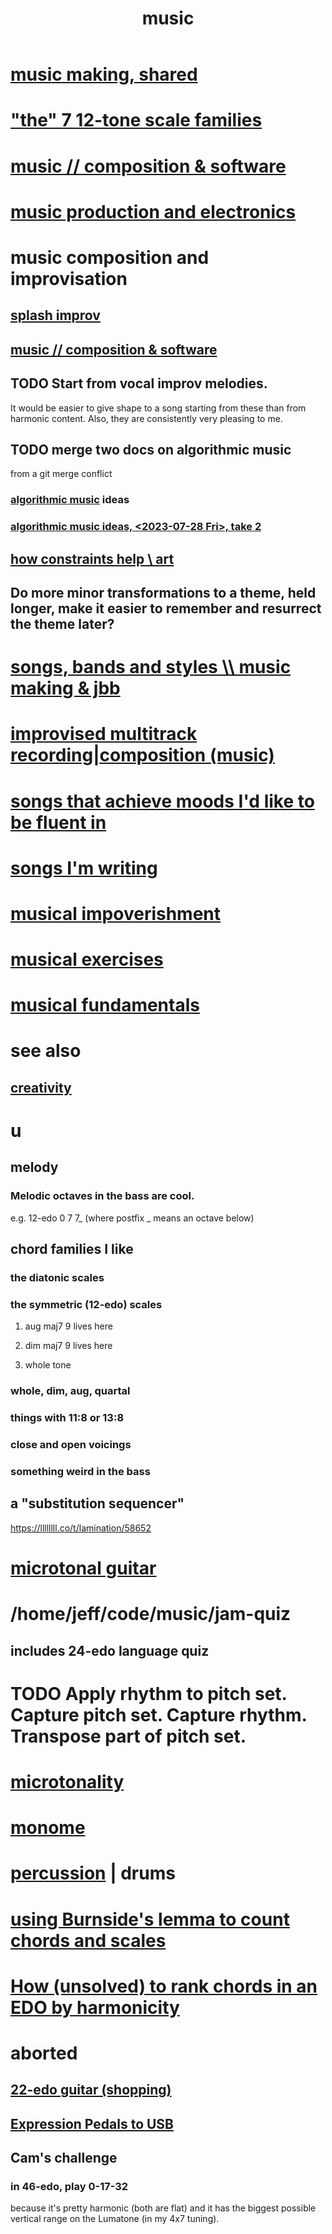 :PROPERTIES:
:ID:       3e92ff4d-195a-4121-aa6c-13b83b303391
:END:
#+title: music
* [[id:e3884e9b-a4ae-4572-8317-7c7030df0b7d][music making, shared]]
* [[id:69cf0d19-f165-4cc4-8ac8-636b3d7992f6]["the" 7 12-tone scale families]]
* [[id:1a7c1761-5d28-4b98-a5f0-1d6651cea8f6][music // composition & software]]
* [[id:5f1ccc68-6200-4b70-b1e4-8e185ea64322][music production and electronics]]
* music composition and improvisation
** [[id:bbd1b9de-c855-41d9-8245-797d09790f87][splash improv]]
** [[id:1a7c1761-5d28-4b98-a5f0-1d6651cea8f6][music // composition & software]]
** TODO Start from vocal improv melodies.
   It would be easier to give shape to a song starting from these than from harmonic content.
   Also, they are consistently very pleasing to me.
** TODO merge two docs on algorithmic music
   from a git merge conflict
*** [[id:ca5b629b-c2d2-4fef-9ae9-38ae2ac52bb4][algorithmic music]] ideas
*** [[id:5e40393b-a042-41d2-ba79-41ab70fc9ba6][algorithmic music ideas, <2023-07-28 Fri>, take 2]]
** [[id:b449bd05-ac06-4548-8982-3a6eb05f5d91][how constraints help \ art]]
** Do more minor transformations to a theme, held longer, make it easier to remember and resurrect the theme later?
* [[id:1b8a682a-db24-42f7-b79a-c615baac7fed][songs, bands and styles \\ music making & jbb]]
* [[id:a2c9fc96-2d00-47bf-88ee-98cc94a3bb58][improvised multitrack recording|composition (music)]]
* [[id:743db5b4-4a06-4d72-8cdc-d3879e375ec9][songs that achieve moods I'd like to be fluent in]]
* [[id:67417da7-7dd4-4955-879b-a7699202758d][songs I'm writing]]
* [[id:301dba4e-1eac-4a37-ba88-0398f940aba5][musical impoverishment]]
* [[id:4606bf23-6261-4596-95bc-faf1e9d64b3d][musical exercises]]
* [[id:361aa2f3-ae91-42c1-b943-0735eb0983af][musical fundamentals]]
* see also
** [[id:23f44ea1-7b89-4cdf-954d-770ca1483264][creativity]]
* u
** melody
*** Melodic octaves in the bass are cool.
    e.g. 12-edo 0 7 7_ (where postfix _ means an octave below)
** chord families I like
*** the diatonic scales
*** the symmetric (12-edo) scales
**** aug maj7 9 lives here
**** dim maj7 9 lives here
**** whole tone
*** whole, dim, aug, quartal
*** things with 11:8 or 13:8
*** close and open voicings
*** something weird in the bass
** a "substitution sequencer"
   https://llllllll.co/t/lamination/58652
* [[id:0fb050fc-28b8-48a6-914b-6d5970490d46][microtonal guitar]]
* /home/jeff/code/music/jam-quiz
** includes 24-edo language quiz
* TODO Apply rhythm to pitch set. Capture pitch set. Capture rhythm. Transpose part of pitch set.
* [[id:97e78830-11c4-4736-afc3-4669fd94ee2e][microtonality]]
* [[id:1c6c1f7e-e33c-4342-870d-9029d389f17f][monome]]
* [[id:b8ec037a-fe0a-4567-adff-4e1c01b3aef6][percussion]] | drums
* [[id:debcbfa7-0234-4398-ad2f-0a02c71acde6][using Burnside's lemma to count chords and scales]]
* [[id:2b02bdc5-1e66-4256-9f08-9e9b4cddc5da][How (unsolved) to rank chords in an EDO by harmonicity]]
* aborted
** [[id:e997f14b-7bdf-4545-a90e-f64db4e8a5b3][22-edo guitar (shopping)]]
** [[id:3c5597b0-3260-44fe-9c49-03a3f791171c][Expression Pedals to USB]]
** Cam's challenge
*** in 46-edo, play 0-17-32
    because it's pretty harmonic (both are flat)
    and it has the biggest possible vertical range on the Lumatone
    (in my 4x7 tuning).
